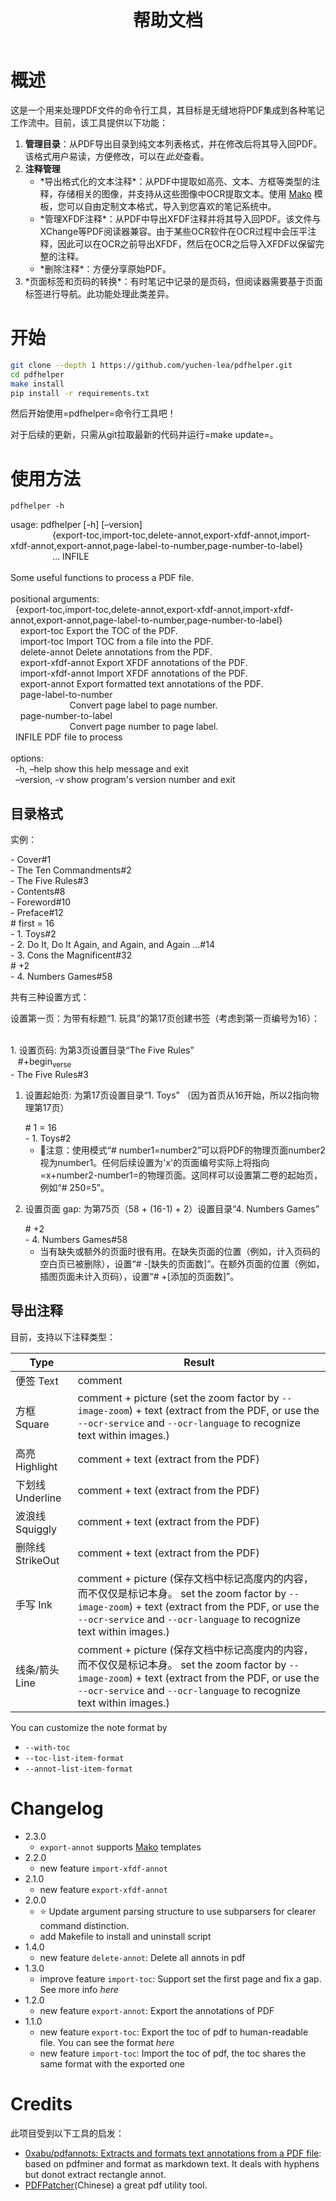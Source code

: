 #+TITLE: 帮助文档


* 概述

这是一个用来处理PDF文件的命令行工具，其目标是无缝地将PDF集成到各种笔记工作流中。目前，该工具提供以下功能：

1. *管理目录*​：从PDF导出目录到纯文本列表格式，并在修改后将其导入回PDF。该格式用户易读，方便修改，可以在[[*目录格式][此处]]查看。
2. *注释管理*
   - *导出格式化的文本注释*：从PDF中提取如高亮、文本、方框等类型的注释，存储相关的图像，并支持从这些图像中OCR提取文本。使用 [[https://pypi.org/project/Mako/][Mako]] 模板，您可以自由定制文本格式，导入到您喜欢的笔记系统中。
   - *管理XFDF注释*：从PDF中导出XFDF注释并将其导入回PDF。该文件与XChange等PDF阅读器兼容。由于某些OCR软件在OCR过程中会压平注释，因此可以在OCR之前导出XFDF，然后在OCR之后导入XFDF以保留完整的注释。
   - *删除注释*：方便分享原始PDF。
3. *页面标签和页码的转换*：有时笔记中记录的是页码，但阅读器需要基于页面标签进行导航。此功能处理此类差异。

* 开始

#+begin_src bash
git clone --depth 1 https://github.com/yuchen-lea/pdfhelper.git
cd pdfhelper
make install
pip install -r requirements.txt
#+end_src

然后开始使用=pdfhelper=命令行工具吧！

对于后续的更新，只需从git拉取最新的代码并运行=make update=。

* 使用方法

: pdfhelper -h

#+begin_verse
usage: pdfhelper [-h] [--version]
                 {export-toc,import-toc,delete-annot,export-xfdf-annot,import-xfdf-annot,export-annot,page-label-to-number,page-number-to-label}
                 ... INFILE

Some useful functions to process a PDF file.

positional arguments:
  {export-toc,import-toc,delete-annot,export-xfdf-annot,import-xfdf-annot,export-annot,page-label-to-number,page-number-to-label}
    export-toc          Export the TOC of the PDF.
    import-toc          Import TOC from a file into the PDF.
    delete-annot        Delete annotations from the PDF.
    export-xfdf-annot   Export XFDF annotations of the PDF.
    import-xfdf-annot   Import XFDF annotations of the PDF.
    export-annot        Export formatted text annotations of the PDF.
    page-label-to-number
                        Convert page label to page number.
    page-number-to-label
                        Convert page number to page label.
  INFILE                PDF file to process

options:
  -h, --help            show this help message and exit
  --version, -v         show program's version number and exit
#+end_verse


** 目录格式

实例：
#+begin_verse
- Cover#1
- The Ten Commandments#2
- The Five Rules#3
- Contents#8
- Foreword#10
- Preface#12
# first = 16
- 1. Toys#2
- 2. Do It, Do It Again, and Again, and Again ...#14
- 3. Cons the Magnificent#32
# +2
- 4. Numbers Games#58
#+end_verse


共有三种设置方式：


    设置第一页：为带有标题“1. 玩具”的第17页创建书签（考虑到第一页编号为16）：
    #+begin_verse

1. 设置页码: 为第3页设置目录“The Five Rules”
   #+begin_verse
- The Five Rules#3
   #+end_verse
2. 设置起始页: 为第17页设置目录“1. Toys” （因为首页从16开始，所以2指向物理第17页）
   #+begin_verse
# 1 = 16
- 1. Toys#2
   #+end_verse
   + 🙋‍注意：使用模式“# number1=number2”可以将PDF的物理页面number2视为number1。任何后续设置为'x'的页面编号实际上将指向=x+number2-number1=的物理页面。这同样可以设置第二卷的起始页，例如“# 250=5”。
3. 设置页面 gap: 为第75页（58 + (16-1) + 2）设置目录“4. Numbers Games”
   #+begin_verse
# +2
- 4. Numbers Games#58
   #+end_verse
   + 当有缺失或额外的页面时很有用。在缺失页面的位置（例如，计入页码的空白页已被删除），设置“# -[缺失的页面数]”。在额外页面的位置（例如，插图页面未计入页码），设置“# +[添加的页面数]”。

** 导出注释

目前，支持以下注释类型：

| Type             | Result                                                                                                                                 |
|------------------+----------------------------------------------------------------------------------------------------------------------------------------|
| 便签 Text        | comment                                                                                                                                |
| 方框 Square      | comment + picture (set the zoom factor by ~--image-zoom~) + text (extract from the PDF, or use the ~--ocr-service~ and ~--ocr-language~ to recognize text within images.) |
| 高亮 Highlight   | comment + text (extract from the PDF)                                                                                                  |
| 下划线 Underline | comment + text (extract from the PDF)                                                                                                  |
| 波浪线 Squiggly  | comment + text (extract from the PDF)                                                                                                  |
| 删除线 StrikeOut | comment + text (extract from the PDF)                                                                                                  |
| 手写 Ink         | comment + picture (保存文档中标记高度内的内容，而不仅仅是标记本身。 set the zoom factor by ~--image-zoom~) + text (extract from the PDF, or use the ~--ocr-service~ and ~--ocr-language~ to recognize text within images.) |
| 线条/箭头 Line   | comment + picture (保存文档中标记高度内的内容，而不仅仅是标记本身。 set the zoom factor by ~--image-zoom~) + text (extract from the PDF, or use the ~--ocr-service~ and ~--ocr-language~ to recognize text within images.)   |

You can customize the note format by
- ~--with-toc~
- ~--toc-list-item-format~
- ~--annot-list-item-format~

* Changelog

- 2.3.0
  + =export-annot= supports [[https://pypi.org/project/Mako/][Mako]] templates
- 2.2.0
  + new feature =import-xfdf-annot=
- 2.1.0
  + new feature =export-xfdf-annot=
- 2.0.0
  + ⭐ Update argument parsing structure to use subparsers for clearer command distinction.
  + add Makefile to install and uninstall script
- 1.4.0
  + new feature =delete-annot=: Delete all annots in pdf
- 1.3.0
  + improve feature =import-toc=: Support set the first page and fix a gap. See more info [[*TOC format][here]]
- 1.2.0
  + new feature =export-annot=: Export the annotations of PDF
- 1.1.0
  + new feature =export-toc=: Export the toc of pdf to human-readable file. You can see the format [[*TOC format][here]]
  + new feature =import-toc=: Import the toc of pdf, the toc shares the same format with the exported one
* Credits

此项目受到以下工具的启发：

- [[https://github.com/0xabu/pdfannots][0xabu/pdfannots: Extracts and formats text annotations from a PDF file]]: based on pdfminer and format as markdown text. It deals with hyphens but donot extract rectangle annot.
- [[https://www.cnblogs.com/pdfpatcher/archive/2011/04/12/2013974.html][PDFPatcher]](Chinese) a great pdf utility tool.
